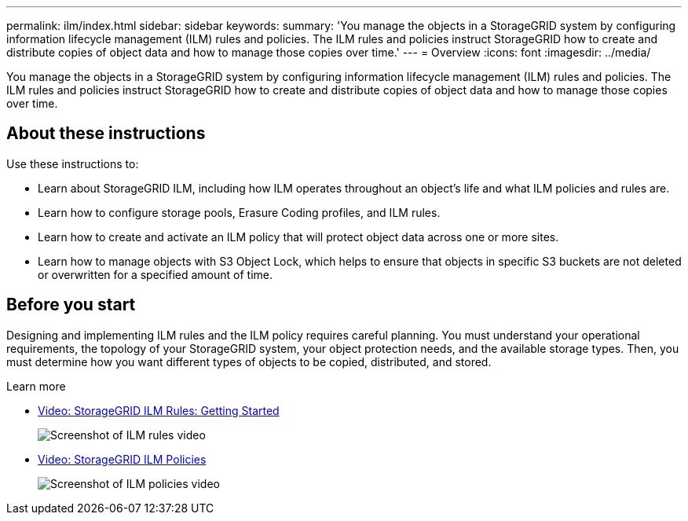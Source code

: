 ---
permalink: ilm/index.html
sidebar: sidebar
keywords:
summary: 'You manage the objects in a StorageGRID system by configuring information lifecycle management (ILM) rules and policies. The ILM rules and policies instruct StorageGRID how to create and distribute copies of object data and how to manage those copies over time.'
---
= Overview
:icons: font
:imagesdir: ../media/

[.lead]

You manage the objects in a StorageGRID system by configuring information lifecycle management (ILM) rules and policies. The ILM rules and policies instruct StorageGRID how to create and distribute copies of object data and how to manage those copies over time.

== About these instructions

Use these instructions to:

* Learn about StorageGRID ILM, including how ILM operates throughout an object's life and what ILM policies and rules are.
* Learn how to configure storage pools, Erasure Coding profiles, and ILM rules.
* Learn how to create and activate an ILM policy that will protect object data across one or more sites.
* Learn how to manage objects with S3 Object Lock, which helps to ensure that objects in specific S3 buckets are not deleted or overwritten for a specified amount of time.

== Before you start

Designing and implementing ILM rules and the ILM policy requires careful planning. You must understand your operational requirements, the topology of your StorageGRID system, your object protection needs, and the available storage types. Then, you must determine how you want different types of objects to be copied, distributed, and stored.

.Learn more

* https://netapp.hosted.panopto.com/Panopto/Pages/Viewer.aspx?id=beffbe9b-e95e-4a90-9560-acc5013c93d8[Video: StorageGRID ILM Rules: Getting Started^]
+
image::../media/video-screenshot-ilm-rules.png[Screenshot of ILM rules video]

* https://netapp.hosted.panopto.com/Panopto/Pages/Viewer.aspx?id=c929e94e-353a-4375-b112-acc5013c81c7[Video: StorageGRID ILM Policies^]
+
image::../media/video-screenshot-ilm-policies.png[Screenshot of ILM policies video]

